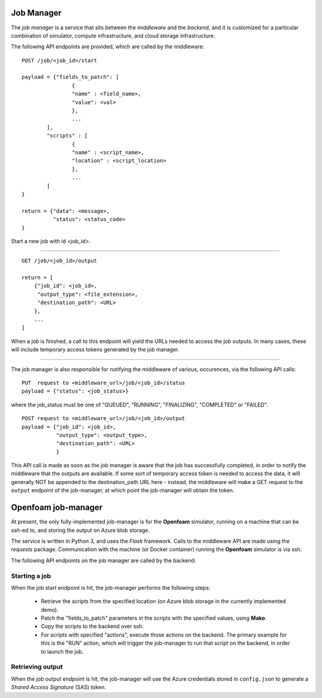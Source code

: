 Job Manager
===========

The *job manager* is a service that sits between the *middleware* and the
*backend*, and it is customized for a particular combination of simulator,
compute infrastructure, and cloud storage infrastructure.


The following API endpoints are provided, which are called by the
middleware::

	POST /job/<job_id>/start

	payload = {"fields_to_patch": [
			{
			"name" : <field_name>,
			"value": <val>
			},
			...
		],
		"scripts" : [
		        {
			"name" : <script_name>,
			"location" : <script_location>
			},
			...
		]
	}

	return = {"data": <message>,
	          "status": <status_code>
	}

Start a new job with id *<job_id>*.

-----

::

        GET /job/<job_id>/output

	return = [
	    {"job_id": <job_id>,
	     "output_type": <file_extension>,
	     "destination_path": <URL>
	    },
	    ...
	]

When a job is finished, a call to this endpoint will yield the URLs needed
to access the job outputs.  In many cases, these will include temporary
access tokens generated by the job manager.

------

The job manager is also responsible for notifying the middleware of various,
occurences, via the following API calls:

::

      PUT  request to <middleware_url>/job/<job_id>/status
      payload = {"status": <job_status>}

where the job_status must be one of "QUEUED", "RUNNING", "FINALIZING",
"COMPLETED" or "FAILED".


::

      POST request to <middleware_url>/job/<job_id>/output
      payload = {"job_id": <job_id>,
                 "output_type": <output_type>,
		 "destination_path": <URL>
		 }

This API call is made as soon as the job manager is aware that the job has
successfully completed, in order to notify the middleware that the outputs
are available.  If some sort of temporary access token is needed to access the
data, it will generally NOT be appended to the destination_path URL here -
instead, the middleware will make a GET request to the ``output`` endpoint of
the job-manager, at which point the job-manager will obtain the token.


Openfoam job-manager
====================

At present, the only fully-implemented job-manager is for the **Openfoam**
simulator, running on a machine that can be *ssh*-ed to, and storing the
output on Azure blob storage.

The service is written in Python 3, and uses the *Flask* framework.  Calls
to the middleware API are made using the *requests* package.  Communication
with the machine (or Docker container) running the **Openfoam** simulator
is via ssh.

The following API endpoints on the job manager are called by the backend:



Starting a job
--------------

When the job start endpoint is hit, the job-manager performs the following
steps:
 * Retrieve the scripts from the specified location (on Azure blob storage
   in the currently implemented demo).
 * Patch the "fields_to_patch" parameters in the scripts with the specified
   values, using **Mako**.
 * Copy the scripts to the backend over ssh.
 * For scripts with specified "actions", execute those actions on the backend.
   The primary example for this is the "RUN" action, which will trigger the
   job-manager to run that script on the backend, in order to launch the job.



Retrieving output
-----------------

When the job output endpoint is hit, the job-manager will use the Azure
credentials stored in ``config.json`` to generate a
*Shared Access Signature* (SAS) token.

